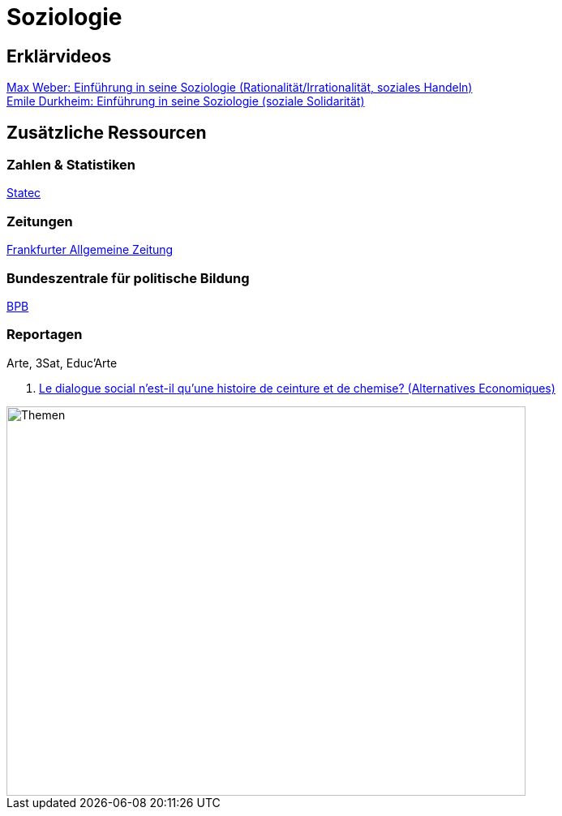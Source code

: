 = Soziologie

== Erklärvideos

link:https://www.youtube.com/watch?v=wMZwR6HEN9g[Max Weber: Einführung in seine Soziologie (Rationalität/Irrationalität, soziales Handeln)] + 
link:https://www.youtube.com/watch?v=8gkSkkb6_-I[Emile Durkheim: Einführung in seine Soziologie (soziale Solidarität)]

== Zusätzliche Ressourcen

=== Zahlen & Statistiken

link:https://statistiques.public.lu/[Statec]

=== Zeitungen

link:https://www.faz.net[Frankfurter Allgemeine Zeitung]

=== Bundeszentrale für politische Bildung

link:https://www.bpb.de/[BPB]

=== Reportagen

Arte, 3Sat, Educ'Arte

. link:https://www.alternatives-economiques.fr/podcast/le-dialogue-social-nest-il-quune-histoire-de-ceinture-et-de-chemise-201510271107-00002413.html[Le dialogue social n’est-il qu’une histoire de ceinture et de chemise? (Alternatives Economiques)]


image::soziologie-cours/mindmap-themen-soziologie.png[Themen,width=640,height=480]